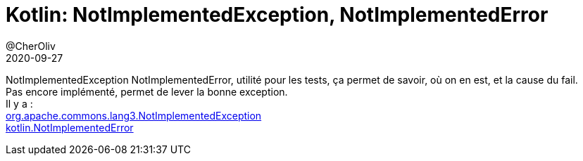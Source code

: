 = Kotlin: NotImplementedException, NotImplementedError
@CherOliv
2020-09-27
:jbake-title: Kotlin: NotImplementedException, NotImplementedError
:jbake-type: post
:jbake-tags: blog, ticket, NotImplementedException, NotImplementedError, kotlin, tdd, memo
:jbake-status: published
:jbake-date: 2020-09-27

NotImplementedException NotImplementedError, utilité pour les tests, ça permet de savoir, où on en est, et la cause du fail. +
Pas encore implémenté, permet de lever la bonne exception. +
Il y a : +
http://commons.apache.org/proper/commons-lang/javadocs/api-release/org/apache/commons/lang3/NotImplementedException.html[org.apache.commons.lang3.NotImplementedException] +
https://kotlinlang.org/api/latest/jvm/stdlib/kotlin/-not-implemented-error/[kotlin.NotImplementedError] +


